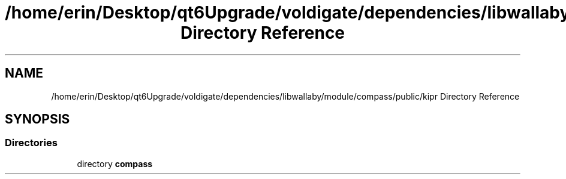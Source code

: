 .TH "/home/erin/Desktop/qt6Upgrade/voldigate/dependencies/libwallaby/module/compass/public/kipr Directory Reference" 3 "Wed Sep 4 2024" "Version 1.0.0" "libkipr" \" -*- nroff -*-
.ad l
.nh
.SH NAME
/home/erin/Desktop/qt6Upgrade/voldigate/dependencies/libwallaby/module/compass/public/kipr Directory Reference
.SH SYNOPSIS
.br
.PP
.SS "Directories"

.in +1c
.ti -1c
.RI "directory \fBcompass\fP"
.br
.in -1c
